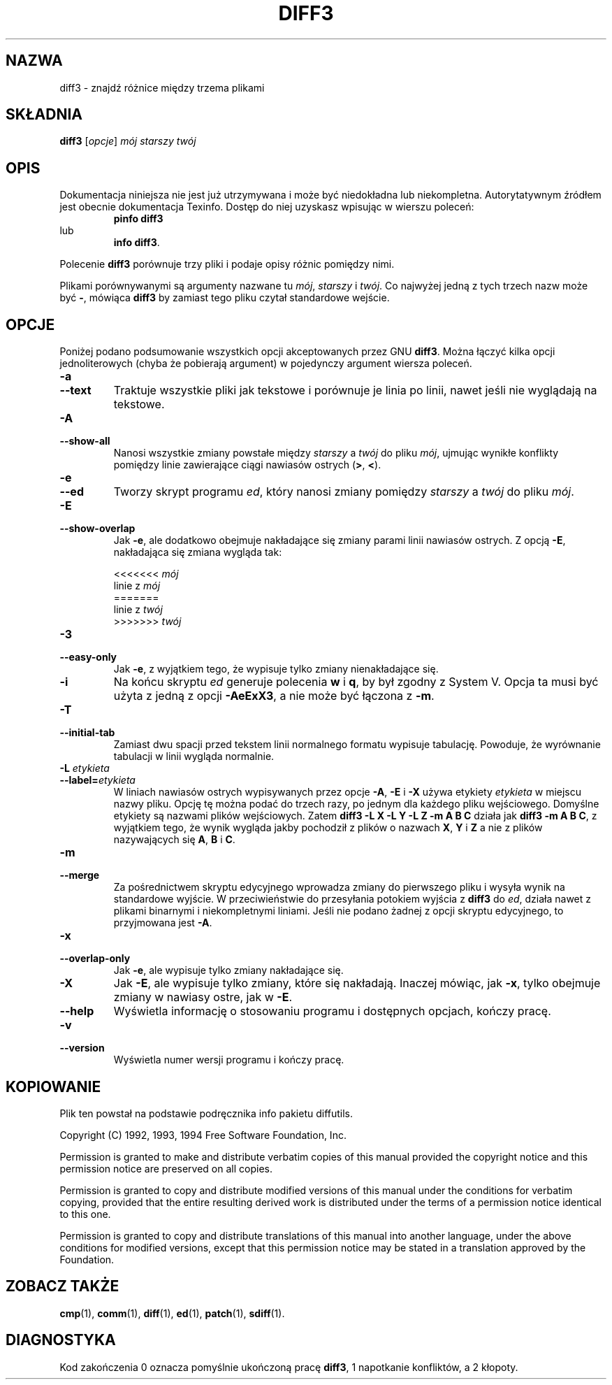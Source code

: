 .\" PTM/WK/2000-I
.TH DIFF3 1 "1 października 1994" "Narzędzia różnicowe GNU" "Narzędzia GNU"
.SH NAZWA
diff3 \- znajdź różnice między trzema plikami
.SH SKŁADNIA
.B diff3
.RI [ opcje ]
.I mój starszy twój
.SH OPIS
Dokumentacja niniejsza nie jest już utrzymywana i może być niedokładna
lub niekompletna.  Autorytatywnym źródłem jest obecnie dokumentacja
Texinfo.  Dostęp do niej uzyskasz wpisując w wierszu poleceń:
.RS
.B pinfo diff3
.RE
lub
.RS
.BR "info diff3" .
.RE
.PP
Polecenie
.B diff3
porównuje trzy pliki i podaje opisy różnic pomiędzy nimi.

Plikami porównywanymi są argumenty nazwane tu
.IR mój ,
.IR starszy
i
.IR twój .
Co najwyżej jedną z tych trzech nazw może być
.BR \- ,
mówiąca
.B diff3
by zamiast tego pliku czytał standardowe wejście.
.SH OPCJE
Poniżej podano podsumowanie wszystkich opcji akceptowanych przez GNU
.BR diff3 .
Można łączyć kilka opcji jednoliterowych (chyba że pobierają argument)
w pojedynczy argument wiersza poleceń.
.TP
.B \-a
.br
.ns
.TP
.B \-\-text
Traktuje wszystkie pliki jak tekstowe i porównuje je linia po linii,
nawet jeśli nie wyglądają na tekstowe.
.TP
.B \-A
.br
.ns
.TP
.B \-\-show\-all
Nanosi wszystkie zmiany powstałe między
.I starszy
a
.I twój
do pliku
.IR mój ,
ujmując wynikłe konflikty pomiędzy linie zawierające ciągi nawiasów ostrych
(\fB\>\fP, \fB\<\fP).
.ig
.TP
.B \-B
Stare zachowanie się opcji \fB\-A\fR.  Pokazuje linie bez konfliktu.
.\" Shows non-conflicts.
..
.TP
.B \-e
.br
.ns
.TP
.B \-\-ed
Tworzy skrypt programu
.IR ed ,
który nanosi zmiany pomiędzy
.I starszy
a
.I twój
do pliku
.IR mój .
.TP
.B \-E
.br
.ns
.TP
.B \-\-show\-overlap
Jak
.BR \-e ,
ale dodatkowo obejmuje nakładające się zmiany parami linii nawiasów ostrych.
Z opcją
.BR \-E ,
nakładająca się zmiana wygląda tak:
.sp
.nf
<<<<<<< \fImój\fP
linie z \fImój\fP
=======
linie z \fItwój\fP
>>>>>>> \fItwój\fP
.fi
.TP
.B \-3
.br
.ns
.TP
.B \-\-easy\-only
Jak
.BR \-e ,
z wyjątkiem tego, że wypisuje tylko zmiany nienakładające się.
.TP
.B \-i
Na końcu skryptu
.I ed
generuje polecenia
.B w
i
.BR q ,
by był zgodny z System V.  Opcja ta musi być użyta z jedną z opcji
.BR \-AeExX3 ,
a nie może być łączona z
.BR \-m .
.TP
.B \-T
.br
.ns
.TP
.B \-\-initial\-tab
Zamiast dwu spacji przed tekstem linii normalnego formatu wypisuje
tabulację.
Powoduje, że wyrównanie tabulacji w linii wygląda normalnie.
.TP
.BI "\-L " etykieta
.br
.ns
.TP
.BI \-\-label= etykieta
W liniach nawiasów ostrych wypisywanych przez opcje
.BR \-A ,
.B \-E
i
.BR \-X
używa etykiety
.IR etykieta
w miejscu nazwy pliku.
Opcję tę można podać do trzech razy, po jednym dla każdego pliku wejściowego.
Domyślne etykiety są nazwami plików wejściowych.  Zatem
.B "diff3 \-L X \-L Y \-L Z \-m A B C"
działa jak
.BR "diff3 \-m A B C" ,
z wyjątkiem tego, że wynik wygląda jakby pochodził z plików o nazwach
.BR X ,
.B Y
i
.B Z
a nie z plików nazywających się
.BR A ,
.B B
i
.BR C .
.TP
.B \-m
.br
.ns
.TP
.B \-\-merge
Za pośrednictwem skryptu edycyjnego wprowadza zmiany do pierwszego pliku
i wysyła wynik na standardowe wyjście.  W przeciwieństwie do przesyłania
potokiem wyjścia z
.B diff3
do
.IR ed ,
działa nawet z plikami binarnymi i niekompletnymi liniami.
Jeśli nie podano żadnej z opcji skryptu edycyjnego, to przyjmowana jest
.BR \-A .
.TP
.B \-x
.br
.ns
.TP
.B \-\-overlap\-only
Jak
.BR \-e ,
ale wypisuje tylko zmiany nakładające się.
.TP
.B \-X
Jak
.BR \-E ,
ale wypisuje tylko zmiany, które się nakładają.  Inaczej mówiąc, jak
.BR \-x ,
tylko obejmuje zmiany w nawiasy ostre, jak w
.BR \-E .

.TP
.B \-\-help
Wyświetla informację o stosowaniu programu i dostępnych opcjach, kończy
pracę.
.TP
.B \-v
.br
.ns
.TP
.B \-\-version
Wyświetla numer wersji programu i kończy pracę.
.SH KOPIOWANIE
Plik ten powstał na podstawie podręcznika info pakietu diffutils.

Copyright (C) 1992, 1993, 1994 Free Software Foundation, Inc.

Permission is granted to make and distribute verbatim copies of
this manual provided the copyright notice and this permission notice
are preserved on all copies.

Permission is granted to copy and distribute modified versions of this
manual under the conditions for verbatim copying, provided that the entire
resulting derived work is distributed under the terms of a permission
notice identical to this one.

Permission is granted to copy and distribute translations of this manual
into another language, under the above conditions for modified versions,
except that this permission notice may be stated in a translation approved
by the Foundation.
.SH ZOBACZ TAKŻE
.BR cmp (1),
.BR comm (1),
.BR diff (1),
.BR ed (1),
.BR patch (1),
.BR sdiff (1).
.SH DIAGNOSTYKA
Kod zakończenia 0 oznacza pomyślnie ukończoną pracę
.BR diff3 ,
1 napotkanie konfliktów, a 2 kłopoty.

